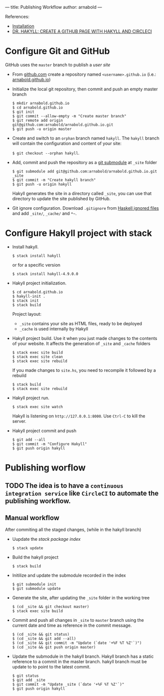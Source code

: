 ---
title: Publishing Workflow
author: arnabold
---

References:
  + [[https://jaspervdj.be/hakyll/tutorials/01-installation.html][Installation]]
  + [[https://www.stackbuilders.com/news/dr-hakyll-create-a-github-page-with-hakyll-and-circleci][DR. HAKYLL: CREATE A GITHUB PAGE WITH HAKYLL AND CIRCLECI]]


* Configure Git and GitHub

GitHub uses the =master= branch to publish a /user site/

  + From [[https://github.com][github.com]] create a repository named =<username>.github.io=
    (i.e.: [[https://arnabold.github.io/][arnabold.github.io]])

  + Initialize the local git repository, then commit and push an empty master
    branch

    #+BEGIN_SRC shell
    $ mkdir arnabold.github.io
    $ cd arnabold.github.io
    $ git init
    $ git commit --allow-empty -m "Create master branch"
    $ git remote add origin git@github.com:arnabold/arnabold.github.io.git
    $ git push -u origin master
    #+END_SRC
 
  + Create and switch to an =orphan= branch named =hakyll=. The =hakyll= branch will
    contain the configuration and content of your site: 
    
    ~$ git checkout --orphan hakyll~.

  + Add, commit and push the repository as a [[https://git-scm.com/book/en/v2/Git-Tools-Submodules][git submodule]] at =_site= folder

    #+BEGIN_SRC shell
    $ git submodule add git@github.com:arnabold/arnabold.github.io.git _site
    $ git commit -m "Create hakyll branch"
    $ git push -u origin hakyll
    #+END_SRC

    Hakyll generates the site in a directory called =_site=, you can
    use that directory to update the site published by GitHub.

  + Git ignore configuration. Download =.gitignore= from [[https://github.com/github/gitignore/blob/master/Haskell.gitignore][Haskell
    ignored files]] and add =_site/=, =_cache/= and =*~=.

* Configure Hakyll project with stack

+ Install hakyll.

  ~$ stack install hakyll~

  or for a specific version

  ~$ stack install hakyll-4.9.0.0~
  
+ Hakyll project initialization.

  #+BEGIN_SRC shell
  $ cd arnabold.github.io
  $ hakyll-init .
  $ stack init
  $ stack build
  #+END_SRC

  Project layout:
  - =_site= contains your site as HTML files, ready to be deployed
  - =_cache= is used internally by Hakyll 

+ Hakyll project build. Use it when you just made changes to the
  contents of your website. It affects the generation of =_site= and
  =_cache= folders

  #+BEGIN_SRC shell
  $ stack exec site build
  $ stack exec site clean
  $ stack exec site rebuild
  #+END_SRC

  If you made changes to =site.hs=, you need to recompile it followed
  by a rebuild

  #+BEGIN_SRC shell
  $ stack build
  $ stack exec site rebuild
  #+END_SRC

+ Hakyll project run.

  ~$ stack exec site watch~

  Hakyll is listening on =http://127.0.0.1:8000=. Use =Ctrl-C= to kill the server.

+ Hakyll project commit and push

  #+BEGIN_SRC shell
  $ git add --all
  $ git commit -m "Configure Hakyll"
  $ git push origin hakyll
  #+END_SRC

* Publishing worflow

** TODO The idea is to have a =continuous integration service= like =CircleCI= to automate the publishing workflow.

** Manual workflow

After commiting all the staged changes, (while in the hakyll branch)

+ Uupdate the /stack package index/

  ~$ stack update~ 

+ Build the hakyll project 

  ~$ stack build~

+ Initilize and update the submodule recorded in the index

  #+BEGIN_SRC shell
  $ git submodule init
  $ git submodule update
  #+END_SRC

+ Generate the site, after updating the =_site= folder  in the working
  tree

  #+BEGIN_SRC shell
  $ (cd _site && git checkout master)
  $ stack exec site build
  #+END_SRC

+ Commit and push all changes in =_site= to =master= branch using the
  current date and time as reference in the commit message.

  #+BEGIN_SRC 
  $ (cd _site && git status)
  $ (cd _site && git add --all)
  $ (cd _site && git commit -m "Update (`date '+%F %T %Z'`)")
  $ (cd _site && git push origin master)
  #+END_SRC

+ Update the submodule in the hakyll branch. Hakyll branch has a
  static reference to a commit in the master branch. hakyll branch
  must be  update to to point to the latest commit.
  
  #+BEGIN_SRC 
  $ git status
  $ git add _site
  $ git commit -m "Update _site (`date '+%F %T %Z'`)"
  $ git push origin hakyll
  #+END_SRC









